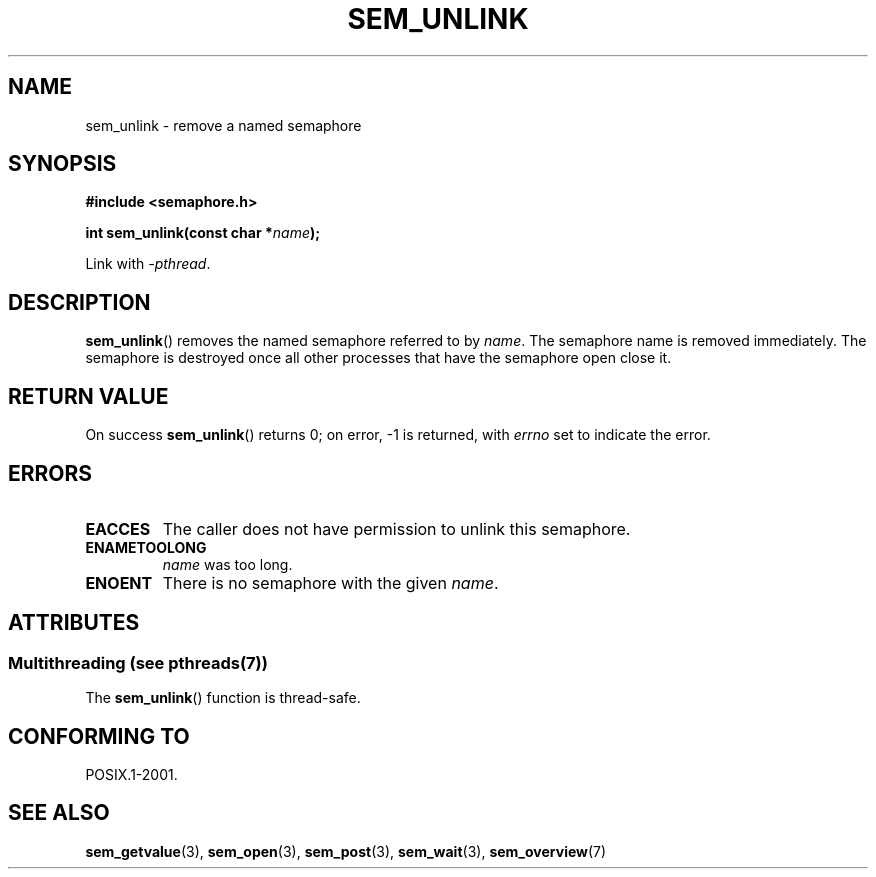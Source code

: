 '\" t
.\" Copyright (C) 2006 Michael Kerrisk <mtk.manpages@gmail.com>
.\"
.\" %%%LICENSE_START(VERBATIM)
.\" Permission is granted to make and distribute verbatim copies of this
.\" manual provided the copyright notice and this permission notice are
.\" preserved on all copies.
.\"
.\" Permission is granted to copy and distribute modified versions of this
.\" manual under the conditions for verbatim copying, provided that the
.\" entire resulting derived work is distributed under the terms of a
.\" permission notice identical to this one.
.\"
.\" Since the Linux kernel and libraries are constantly changing, this
.\" manual page may be incorrect or out-of-date.  The author(s) assume no
.\" responsibility for errors or omissions, or for damages resulting from
.\" the use of the information contained herein.  The author(s) may not
.\" have taken the same level of care in the production of this manual,
.\" which is licensed free of charge, as they might when working
.\" professionally.
.\"
.\" Formatted or processed versions of this manual, if unaccompanied by
.\" the source, must acknowledge the copyright and authors of this work.
.\" %%%LICENSE_END
.\"
.TH SEM_UNLINK 3 2014-02-17 "Linux" "Linux Programmer's Manual"
.SH NAME
sem_unlink \- remove a named semaphore
.SH SYNOPSIS
.nf
.B #include <semaphore.h>
.sp
.BI "int sem_unlink(const char *" name );
.fi
.sp
Link with \fI\-pthread\fP.
.SH DESCRIPTION
.BR sem_unlink ()
removes the named semaphore referred to by
.IR name .
The semaphore name is removed immediately.
The semaphore is destroyed once all other processes that have
the semaphore open close it.
.SH RETURN VALUE
On success
.BR sem_unlink ()
returns 0; on error, \-1 is returned, with
.I errno
set to indicate the error.
.SH ERRORS
.TP
.B EACCES
The caller does not have permission to unlink this semaphore.
.TP
.B ENAMETOOLONG
.I name
was too long.
.TP
.B ENOENT
There is no semaphore with the given
.IR name .
.SH ATTRIBUTES
.SS Multithreading (see pthreads(7))
The
.BR sem_unlink ()
function is thread-safe.
.SH CONFORMING TO
POSIX.1-2001.
.SH SEE ALSO
.BR sem_getvalue (3),
.BR sem_open (3),
.BR sem_post (3),
.BR sem_wait (3),
.BR sem_overview (7)
